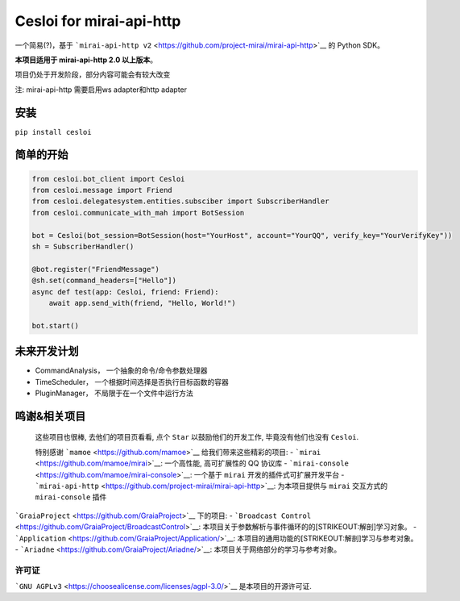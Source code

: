 Cesloi for mirai-api-http
=========================

|Licence| |PyPI| |PyPI - Python Version|

一个简易(?)，基于
```mirai-api-http v2`` <https://github.com/project-mirai/mirai-api-http>`__
的 Python SDK。

**本项目适用于 mirai-api-http 2.0 以上版本**\ 。

项目仍处于开发阶段，部分内容可能会有较大改变

注: mirai-api-http 需要启用ws adapter和http adapter

安装
----

``pip install cesloi``

简单的开始
----------

.. code:: python

    from cesloi.bot_client import Cesloi
    from cesloi.message import Friend
    from cesloi.delegatesystem.entities.subsciber import SubscriberHandler
    from cesloi.communicate_with_mah import BotSession

    bot = Cesloi(bot_session=BotSession(host="YourHost", account="YourQQ", verify_key="YourVerifyKey"))
    sh = SubscriberHandler()

    @bot.register("FriendMessage")
    @sh.set(command_headers=["Hello"])
    async def test(app: Cesloi, friend: Friend):
        await app.send_with(friend, "Hello, World!")
        
    bot.start()

未来开发计划
------------

-  CommandAnalysis， 一个抽象的命令/命令参数处理器
-  TimeScheduler， 一个根据时间选择是否执行目标函数的容器
-  PluginManager， 不局限于在一个文件中运行方法

鸣谢&相关项目
-------------

    这些项目也很棒, 去他们的项目页看看, 点个 ``Star``
    以鼓励他们的开发工作, 毕竟没有他们也没有 ``Cesloi``.

    特别感谢 ```mamoe`` <https://github.com/mamoe>`__
    给我们带来这些精彩的项目: -
    ```mirai`` <https://github.com/mamoe/mirai>`__: 一个高性能,
    高可扩展性的 QQ 协议库 -
    ```mirai-console`` <https://github.com/mamoe/mirai-console>`__:
    一个基于 ``mirai`` 开发的插件式可扩展开发平台 -
    ```mirai-api-http`` <https://github.com/project-mirai/mirai-api-http>`__:
    为本项目提供与 ``mirai`` 交互方式的 ``mirai-console`` 插件

```GraiaProject`` <https://github.com/GraiaProject>`__ 下的项目: -
```Broadcast Control`` <https://github.com/GraiaProject/BroadcastControl>`__:
本项目关于参数解析与事件循环的的\ [STRIKEOUT:解剖]\ 学习对象。 -
```Application`` <https://github.com/GraiaProject/Application/>`__:
本项目的通用功能的\ [STRIKEOUT:解剖]\ 学习与参考对象。 -
```Ariadne`` <https://github.com/GraiaProject/Ariadne/>`__:
本项目关于网络部分的学习与参考对象。

许可证
~~~~~~

```GNU AGPLv3`` <https://choosealicense.com/licenses/agpl-3.0/>`__
是本项目的开源许可证.

.. |Licence| image:: https://img.shields.io/github/license/RF-Tar-Railt/Cesloi
   :target: https://github.com/RF-Tar-Railt/Cesloi/blob/master/LICENSE
.. |PyPI| image:: https://img.shields.io/pypi/v/cesloi
   :target: https://pypi.org/project/cesloi
.. |PyPI - Python Version| image:: https://img.shields.io/pypi/pyversions/cesloi
   :target: https://www.python.org/
